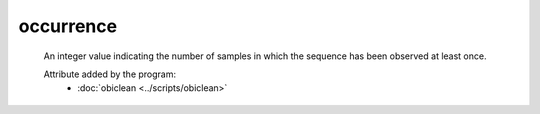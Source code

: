 occurrence
==========

    An integer value indicating the number of samples in which the sequence has 
    been observed at least once.
    
    Attribute added by the program:
        - :doc:`obiclean <../scripts/obiclean>`

